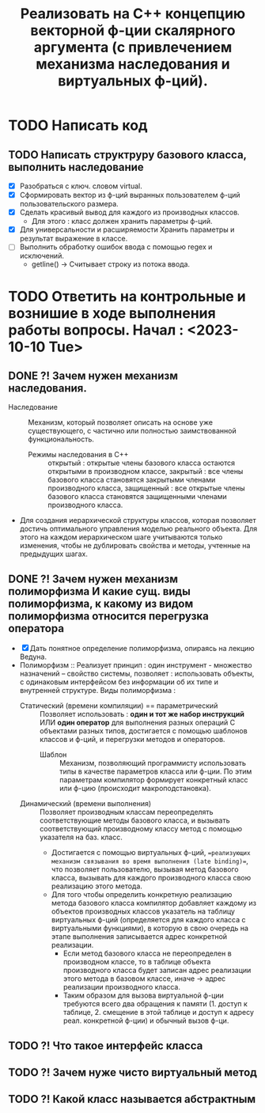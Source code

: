 #+TITLE: Реализовать на С++ концепцию векторной ф-ции скалярного аргумента (с привлечением механизма наследования и виртуальных ф-ций).
* TODO Написать код
** TODO Написать структруру базового класса, выполнить наследование
- [X] Разобраться с ключ. словом virtual.
- [X] Сформировать вектор из ф-ций выранных пользователем ф-ций пользовательского размера.
- [X] Сделать красивый вывод для каждого из производных классов.
  + Для этого : класс должен хранить параметры ф-ций.
- [X] Для универсальности и расширяемости Хранить параметры и результат выражение в классе.  
- [ ] Выполнить обработку ошибок ввода с помощью regex и исключений.
  + getline() -> Считывает строку из потока ввода.
* TODO Ответить на контрольные и вознишие в ходе выполнения работы вопросы. Начал : <2023-10-10 Tue>
** DONE ?! Зачем нужен механизм наследования.
- Наследование :: Механизм, который позволяет описать на основе уже существующего, с частично или полностью заимствованной функциональность.
  + Режимы наследования в С++ :: открытый : открытые члены базового класса остаются открытыми в производном классе, закрытый : все члены базового класса становятся закрытыми членами производного класса, защищенный : все открытые члены базового класса становятся защищенными членами производного класса.
- Для создания иерархической структуры классов, которая позволяет достичь оптимального управления моделью реального объекта. Для этого на каждом иерархическом шаге учитываются только изменения, чтобы не дублировать свойства и методы, учтенные на предыдущих шагах.
** DONE ?! Зачем нужен механизм полиморфизма И какие сущ. виды полиморфизма, к какому из видом полиморфизма относится перегрузка оператора
- [X] Дать понятное определение полиморфизма, опираясь на лекцию Ведуна.
- Полиморфизм :: Реализует принцип : один инструмент - множество назначений -- свойство системы, позволяет : использовать объекты, с одинаковым интерфейсом без информации об их типе и внутренней структуре. Виды полиморфизма :
  + Статический (времени компиляции) == параметрический :: Позволяет использовать : *один и тот же набор инструкций* ИЛИ *один оператор* для выполнения разных операций C объектами разных типов, достигается с помощью шаблонов классов и ф-ций, и перегрузки методов и операторов.
    - Шаблон :: Механизм, позволяющий программисту использовать типы в качестве параметров класса или ф-ции. По этим параметрам компилятор формирует конкретный класс или ф-цию (происходит макроподстановка).
  + Динамический (времени выполнения) :: Позволяет производным классам переопределять соответствующие методы базового класса, и вызывать соответствующий производному классу метод с помощью указателя на баз. класс.
    - Достигается с помощью виртуальных ф-ций, ==реализующих механизм связывания во время выполнения (late binding)==, что позволяет пользователю, вызывая метод базового класса, вызывать для каждого производного класса свою реализацию этого метода.
    - Для того чтобы определить конкретную реализацию метода базового класса компилятор добавляет каждому из объектов производных классов указатель на таблицу виртуальных ф-ций (определяется для каждого класса с виртуальными функциями), в которую в свою очередь на этапе выполнения записывается адрес конкретной реализации.
      + Если метод базового класса не переопределен в производном классе, то в таблице объекта производного класса будет записан адрес реализации этого метода в базовом классе, иначе -> адрес реализации производного класса.
      + Таким образом для вызова виртуальной ф-ции требуются всего два обращения к памяти (1. доступ к таблице, 2. смещение в этой таблице и доступ к адресу реал. конкретной ф-ции) и обычный вызов ф-ци.
** TODO ?! Что такое интерфейс класса
** TODO ?! Зачем нуже чисто виртуальный метод
** TODO ?! Какой класс называется абстрактным
